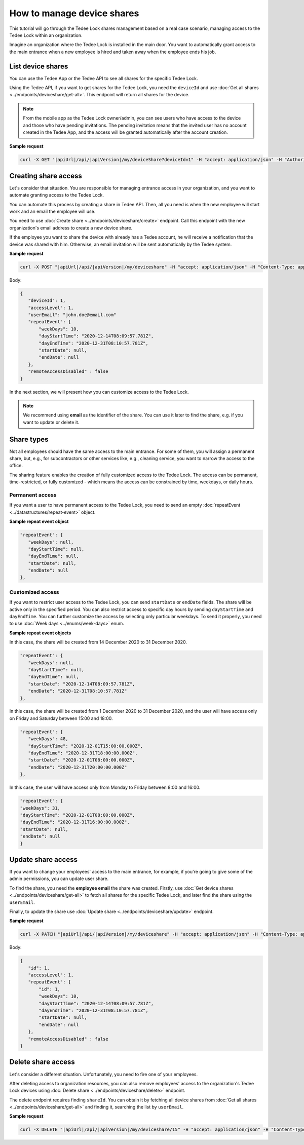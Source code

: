 How to manage device shares
==============================

This tutorial will go through the Tedee Lock shares management based on a real case scenario, managing access to the Tedee Lock within an organization.

Imagine an organization where the Tedee Lock is installed in the main door. You want to automatically grant access to the main entrance when a new employee is hired and taken away when the employee ends his job. 

List device shares
-------------------

You can use the Tedee App or the Tedee API to see all shares for the specific Tedee Lock. 

Using the Tedee API, if you want to get shares for the Tedee Lock, you need the ``deviceId`` and use :doc:`Get all shares <../endpoints/deviceshare/get-all>`. 
This endpoint will return all shares for the device. 

.. note::
    From the mobile app as the Tedee Lock owner/admin, you can see users who have access to the device and those who have pending invitations. The pending invitation means that the invited user has no account created in the Tedee App, and the access will be granted automatically after the account creation. 

**Sample request**

.. code-block:: sh

 curl -X GET "|apiUrl|/api/|apiVersion|/my/deviceShare?deviceId=1" -H "accept: application/json" -H "Authorization: Bearer <<access token>>"

Creating share access
------------------------

Let's consider that situation. You are responsible for managing entrance access in your organization, and you want to automate granting access to the Tedee Lock. 

You can automate this process by creating a share in Tedee API. Then, all you need is when the new employee will start work and an email the employee will use.

You need to use :doc:`Create share <../endpoints/deviceshare/create>` endpoint. Call this endpoint with the new organization's email address to create a new device share.

If the employee you want to share the device with already has a Tedee account, he will receive a notification that the device was shared with him. Otherwise, an email invitation will be sent automatically by the Tedee system.

**Sample request**

.. code-block:: sh

 curl -X POST "|apiUrl|/api/|apiVersion|/my/deviceshare" -H "accept: application/json" -H "Content-Type: application/json-patch+json" -H "Authorization: Bearer <<access token>>" -d "<<body>>"

Body:

.. code-block:: js

 {
    "deviceId": 1,
    "accessLevel": 1,
    "userEmail": "john.doe@email.com"
    "repeatEvent": {
        "weekDays": 10,
        "dayStartTime": "2020-12-14T08:09:57.781Z",
        "dayEndTime": "2020-12-31T08:10:57.781Z",
        "startDate": null,
        "endDate": null
    },
    "remoteAccessDisabled" : false
 }

In the next section, we will present how you can customize access to the Tedee Lock.

.. note::
    We recommend using **email** as the identifier of the share. You can use it later to find the share, e.g. if you want to update or delete it.

Share types
------------
Not all employees should have the same access to the main entrance. For some of them, you will assign a permanent share, but, e.g., for subcontractors or other services like, e.g., cleaning service, you want to narrow the access to the office.

The sharing feature enables the creation of fully customized access to the Tedee Lock. The access can be permanent, time-restricted, or fully customized - which means the access can be constrained by time, weekdays, or daily hours.

Permanent access
^^^^^^^^^^^^^^^^

If you want a user to have permanent access to the Tedee Lock, you need to send an empty :doc:`repeatEvent <../datastructures/repeat-event>` object.

**Sample repeat event object**

.. code-block:: js

 "repeatEvent": {
    "weekDays": null,
    "dayStartTime": null,
    "dayEndTime": null,
    "startDate": null,
    "endDate": null
 },

Customized access
^^^^^^^^^^^^^^^^^^^^

If you want to restrict user access to the Tedee Lock, you can send ``startDate`` or ``endDate`` fields. The share will be active only in the specified period.
You can also restrict access to specific day hours by sending ``dayStartTime`` and ``dayEndTime``. You can further customize the access by selecting only particular weekdays.
To send it properly, you need to use :doc:`Week days <../enums/week-days>` enum. 

**Sample repeat event objects**

In this case, the share will be created from 14 December 2020 to 31 December 2020.

.. code-block:: js

 "repeatEvent": {
    "weekDays": null,
    "dayStartTime": null,
    "dayEndTime": null,
    "startDate": "2020-12-14T08:09:57.781Z",
    "endDate": "2020-12-31T08:10:57.781Z"
 },

In this case, the share will be created from 1 December 2020 to 31 December 2020, and the user will have access only on Friday and Saturday between 15:00 and 18:00.

.. code-block:: js

 "repeatEvent": {
    "weekDays": 48,
    "dayStartTime": "2020-12-01T15:00:00.000Z",
    "dayEndTime": "2020-12-31T18:00:00.000Z",
    "startDate": "2020-12-01T08:00:00.000Z",
    "endDate": "2020-12-31T20:00:00.000Z"
 },


In this case, the user will have access only from Monday to Friday between 8:00 and 16:00.

.. code-block:: js

 "repeatEvent": {
 "weekDays": 31,
 "dayStartTime": "2020-12-01T08:00:00.000Z",
 "dayEndTime": "2020-12-31T16:00:00.000Z",
 "startDate": null,
 "endDate": null
 }

Update share access
----------------------

If you want to change your employees' access to the main entrance, for example, if you're going to give some of the admin permissions, you can update user share.

To find the share, you need the **employee email** the share was created. Firstly, use :doc:`Get device shares <../endpoints/deviceshare/get-all>` to fetch all shares for the specific Tedee Lock, and later find the share using the ``userEmail``.

Finally, to update the share use :doc:`Update share <../endpoints/deviceshare/update>` endpoint.

**Sample request**

.. code-block:: sh

 curl -X PATCH "|apiUrl|/api/|apiVersion|/my/deviceshare" -H "accept: application/json" -H "Content-Type: application/json-patch+json" -H "Authorization: Bearer <<access token>>" -d "<<body>>"

Body:

.. code-block:: js

 {
    "id": 1,
    "accessLevel": 1,
    "repeatEvent": {
        "id": 1,
        "weekDays": 10,
        "dayStartTime": "2020-12-14T08:09:57.781Z",
        "dayEndTime": "2020-12-31T08:10:57.781Z",
        "startDate": null,
        "endDate": null
    },
    "remoteAccessDisabled" : false
 }


Delete share access
---------------------

Let's consider a different situation. Unfortunately, you need to fire one of your employees. 

After deleting access to organization resources, you can also remove employees' access to the organization's Tedee Lock devices using :doc:`Delete share <../endpoints/deviceshare/delete>` endpoint.

The delete endpoint requires finding ``shareId``. You can obtain it by fetching all device shares from :doc:`Get all shares <../endpoints/deviceshare/get-all>` and finding it, searching the list by ``userEmail``. 

**Sample request**

.. code-block:: sh

 curl -X DELETE "|apiUrl|/api/|apiVersion|/my/deviceshare/15" -H "accept: application/json" -H "Content-Type: application/json-patch+json" -H "Authorization: Bearer <<access token>>"

